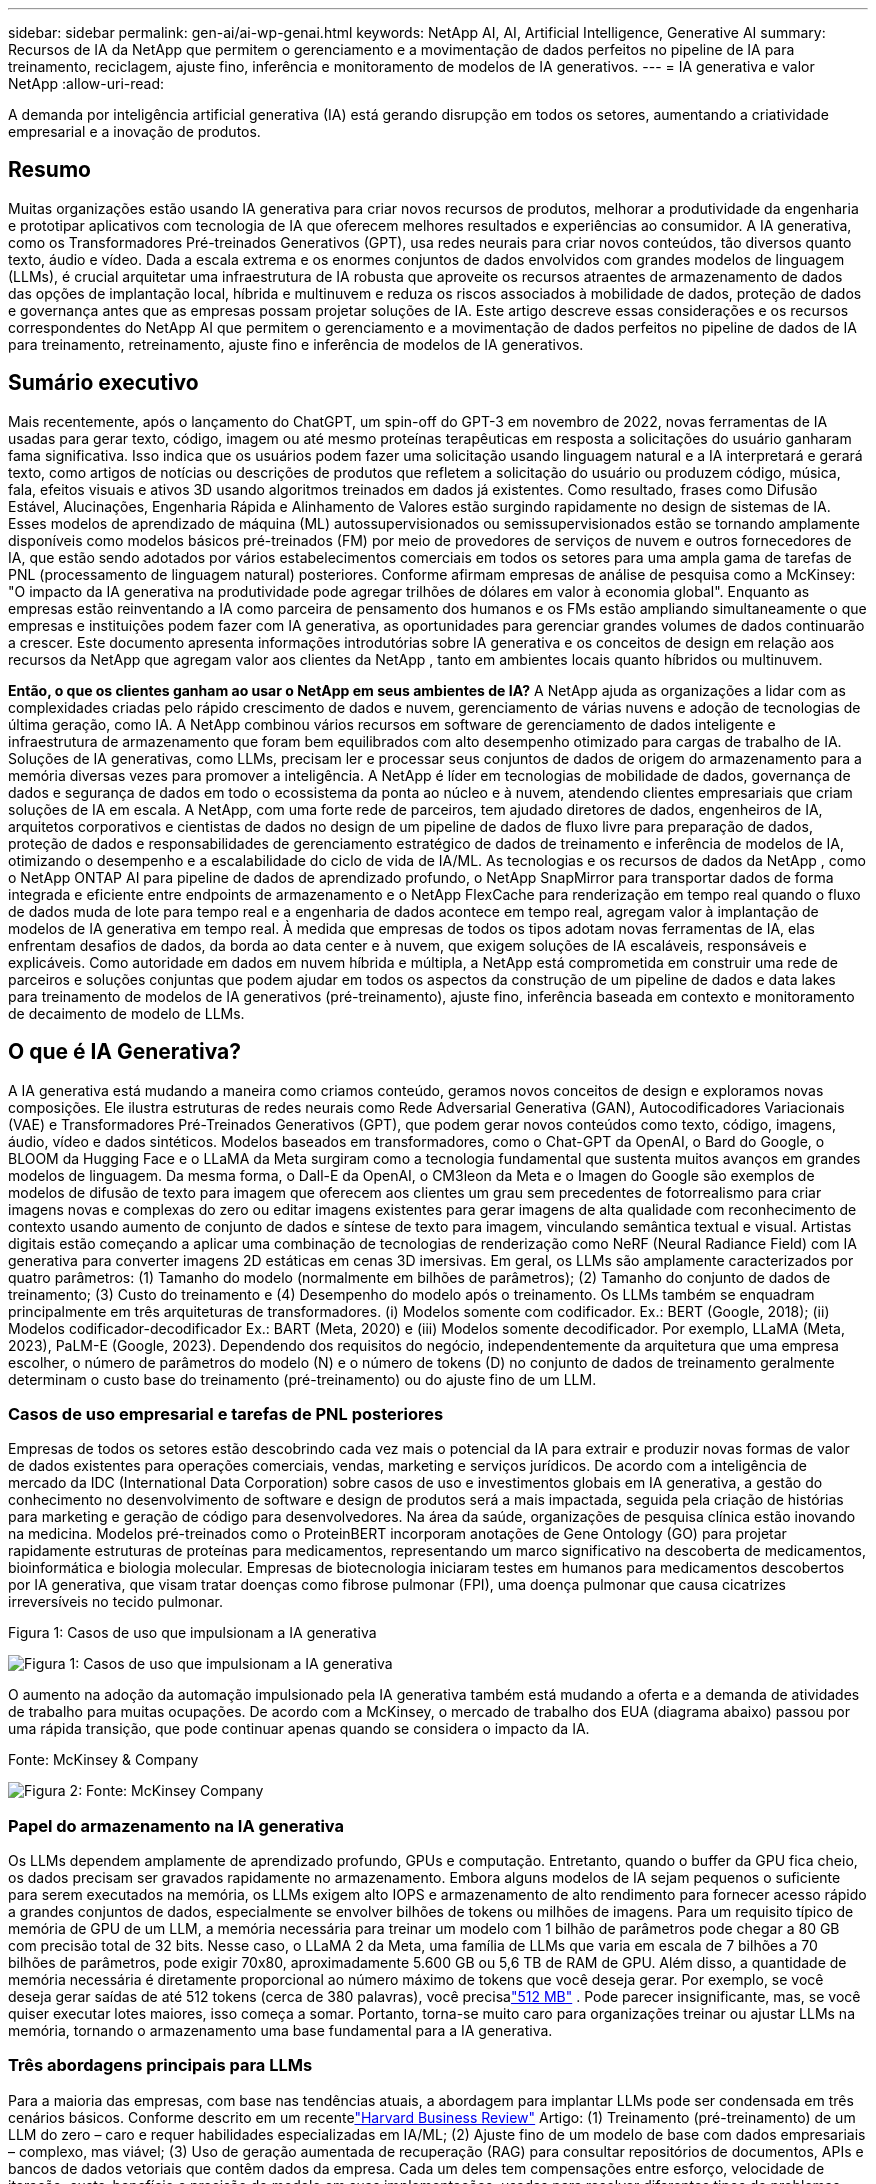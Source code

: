 ---
sidebar: sidebar 
permalink: gen-ai/ai-wp-genai.html 
keywords: NetApp AI, AI, Artificial Intelligence, Generative AI 
summary: Recursos de IA da NetApp que permitem o gerenciamento e a movimentação de dados perfeitos no pipeline de IA para treinamento, reciclagem, ajuste fino, inferência e monitoramento de modelos de IA generativos. 
---
= IA generativa e valor NetApp
:allow-uri-read: 


[role="lead"]
A demanda por inteligência artificial generativa (IA) está gerando disrupção em todos os setores, aumentando a criatividade empresarial e a inovação de produtos.



== Resumo

Muitas organizações estão usando IA generativa para criar novos recursos de produtos, melhorar a produtividade da engenharia e prototipar aplicativos com tecnologia de IA que oferecem melhores resultados e experiências ao consumidor.  A IA generativa, como os Transformadores Pré-treinados Generativos (GPT), usa redes neurais para criar novos conteúdos, tão diversos quanto texto, áudio e vídeo.  Dada a escala extrema e os enormes conjuntos de dados envolvidos com grandes modelos de linguagem (LLMs), é crucial arquitetar uma infraestrutura de IA robusta que aproveite os recursos atraentes de armazenamento de dados das opções de implantação local, híbrida e multinuvem e reduza os riscos associados à mobilidade de dados, proteção de dados e governança antes que as empresas possam projetar soluções de IA.  Este artigo descreve essas considerações e os recursos correspondentes do NetApp AI que permitem o gerenciamento e a movimentação de dados perfeitos no pipeline de dados de IA para treinamento, retreinamento, ajuste fino e inferência de modelos de IA generativos.



== Sumário executivo

Mais recentemente, após o lançamento do ChatGPT, um spin-off do GPT-3 em novembro de 2022, novas ferramentas de IA usadas para gerar texto, código, imagem ou até mesmo proteínas terapêuticas em resposta a solicitações do usuário ganharam fama significativa.  Isso indica que os usuários podem fazer uma solicitação usando linguagem natural e a IA interpretará e gerará texto, como artigos de notícias ou descrições de produtos que refletem a solicitação do usuário ou produzem código, música, fala, efeitos visuais e ativos 3D usando algoritmos treinados em dados já existentes.  Como resultado, frases como Difusão Estável, Alucinações, Engenharia Rápida e Alinhamento de Valores estão surgindo rapidamente no design de sistemas de IA.  Esses modelos de aprendizado de máquina (ML) autossupervisionados ou semissupervisionados estão se tornando amplamente disponíveis como modelos básicos pré-treinados (FM) por meio de provedores de serviços de nuvem e outros fornecedores de IA, que estão sendo adotados por vários estabelecimentos comerciais em todos os setores para uma ampla gama de tarefas de PNL (processamento de linguagem natural) posteriores.  Conforme afirmam empresas de análise de pesquisa como a McKinsey: "O impacto da IA generativa na produtividade pode agregar trilhões de dólares em valor à economia global".  Enquanto as empresas estão reinventando a IA como parceira de pensamento dos humanos e os FMs estão ampliando simultaneamente o que empresas e instituições podem fazer com IA generativa, as oportunidades para gerenciar grandes volumes de dados continuarão a crescer.  Este documento apresenta informações introdutórias sobre IA generativa e os conceitos de design em relação aos recursos da NetApp que agregam valor aos clientes da NetApp , tanto em ambientes locais quanto híbridos ou multinuvem.

*Então, o que os clientes ganham ao usar o NetApp em seus ambientes de IA?*  A NetApp ajuda as organizações a lidar com as complexidades criadas pelo rápido crescimento de dados e nuvem, gerenciamento de várias nuvens e adoção de tecnologias de última geração, como IA.  A NetApp combinou vários recursos em software de gerenciamento de dados inteligente e infraestrutura de armazenamento que foram bem equilibrados com alto desempenho otimizado para cargas de trabalho de IA.  Soluções de IA generativas, como LLMs, precisam ler e processar seus conjuntos de dados de origem do armazenamento para a memória diversas vezes para promover a inteligência.  A NetApp é líder em tecnologias de mobilidade de dados, governança de dados e segurança de dados em todo o ecossistema da ponta ao núcleo e à nuvem, atendendo clientes empresariais que criam soluções de IA em escala.  A NetApp, com uma forte rede de parceiros, tem ajudado diretores de dados, engenheiros de IA, arquitetos corporativos e cientistas de dados no design de um pipeline de dados de fluxo livre para preparação de dados, proteção de dados e responsabilidades de gerenciamento estratégico de dados de treinamento e inferência de modelos de IA, otimizando o desempenho e a escalabilidade do ciclo de vida de IA/ML.  As tecnologias e os recursos de dados da NetApp , como o NetApp ONTAP AI para pipeline de dados de aprendizado profundo, o NetApp SnapMirror para transportar dados de forma integrada e eficiente entre endpoints de armazenamento e o NetApp FlexCache para renderização em tempo real quando o fluxo de dados muda de lote para tempo real e a engenharia de dados acontece em tempo real, agregam valor à implantação de modelos de IA generativa em tempo real.  À medida que empresas de todos os tipos adotam novas ferramentas de IA, elas enfrentam desafios de dados, da borda ao data center e à nuvem, que exigem soluções de IA escaláveis, responsáveis e explicáveis.  Como autoridade em dados em nuvem híbrida e múltipla, a NetApp está comprometida em construir uma rede de parceiros e soluções conjuntas que podem ajudar em todos os aspectos da construção de um pipeline de dados e data lakes para treinamento de modelos de IA generativos (pré-treinamento), ajuste fino, inferência baseada em contexto e monitoramento de decaimento de modelo de LLMs.



== O que é IA Generativa?

A IA generativa está mudando a maneira como criamos conteúdo, geramos novos conceitos de design e exploramos novas composições.  Ele ilustra estruturas de redes neurais como Rede Adversarial Generativa (GAN), Autocodificadores Variacionais (VAE) e Transformadores Pré-Treinados Generativos (GPT), que podem gerar novos conteúdos como texto, código, imagens, áudio, vídeo e dados sintéticos.  Modelos baseados em transformadores, como o Chat-GPT da OpenAI, o Bard do Google, o BLOOM da Hugging Face e o LLaMA da Meta surgiram como a tecnologia fundamental que sustenta muitos avanços em grandes modelos de linguagem.  Da mesma forma, o Dall-E da OpenAI, o CM3leon da Meta e o Imagen do Google são exemplos de modelos de difusão de texto para imagem que oferecem aos clientes um grau sem precedentes de fotorrealismo para criar imagens novas e complexas do zero ou editar imagens existentes para gerar imagens de alta qualidade com reconhecimento de contexto usando aumento de conjunto de dados e síntese de texto para imagem, vinculando semântica textual e visual.  Artistas digitais estão começando a aplicar uma combinação de tecnologias de renderização como NeRF (Neural Radiance Field) com IA generativa para converter imagens 2D estáticas em cenas 3D imersivas.  Em geral, os LLMs são amplamente caracterizados por quatro parâmetros: (1) Tamanho do modelo (normalmente em bilhões de parâmetros); (2) Tamanho do conjunto de dados de treinamento; (3) Custo do treinamento e (4) Desempenho do modelo após o treinamento.  Os LLMs também se enquadram principalmente em três arquiteturas de transformadores.  (i) Modelos somente com codificador.  Ex.: BERT (Google, 2018); (ii) Modelos codificador-decodificador Ex.: BART (Meta, 2020) e (iii) Modelos somente decodificador.  Por exemplo, LLaMA (Meta, 2023), PaLM-E (Google, 2023).  Dependendo dos requisitos do negócio, independentemente da arquitetura que uma empresa escolher, o número de parâmetros do modelo (N) e o número de tokens (D) no conjunto de dados de treinamento geralmente determinam o custo base do treinamento (pré-treinamento) ou do ajuste fino de um LLM.



=== Casos de uso empresarial e tarefas de PNL posteriores

Empresas de todos os setores estão descobrindo cada vez mais o potencial da IA para extrair e produzir novas formas de valor de dados existentes para operações comerciais, vendas, marketing e serviços jurídicos.  De acordo com a inteligência de mercado da IDC (International Data Corporation) sobre casos de uso e investimentos globais em IA generativa, a gestão do conhecimento no desenvolvimento de software e design de produtos será a mais impactada, seguida pela criação de histórias para marketing e geração de código para desenvolvedores.  Na área da saúde, organizações de pesquisa clínica estão inovando na medicina.  Modelos pré-treinados como o ProteinBERT incorporam anotações de Gene Ontology (GO) para projetar rapidamente estruturas de proteínas para medicamentos, representando um marco significativo na descoberta de medicamentos, bioinformática e biologia molecular.  Empresas de biotecnologia iniciaram testes em humanos para medicamentos descobertos por IA generativa, que visam tratar doenças como fibrose pulmonar (FPI), uma doença pulmonar que causa cicatrizes irreversíveis no tecido pulmonar.

Figura 1: Casos de uso que impulsionam a IA generativa

image:gen-ai-001.png["Figura 1: Casos de uso que impulsionam a IA generativa"]

O aumento na adoção da automação impulsionado pela IA generativa também está mudando a oferta e a demanda de atividades de trabalho para muitas ocupações.  De acordo com a McKinsey, o mercado de trabalho dos EUA (diagrama abaixo) passou por uma rápida transição, que pode continuar apenas quando se considera o impacto da IA.

Fonte: McKinsey & Company

image:gen-ai-003.png["Figura 2: Fonte: McKinsey  Company"]



=== Papel do armazenamento na IA generativa

Os LLMs dependem amplamente de aprendizado profundo, GPUs e computação.  Entretanto, quando o buffer da GPU fica cheio, os dados precisam ser gravados rapidamente no armazenamento.  Embora alguns modelos de IA sejam pequenos o suficiente para serem executados na memória, os LLMs exigem alto IOPS e armazenamento de alto rendimento para fornecer acesso rápido a grandes conjuntos de dados, especialmente se envolver bilhões de tokens ou milhões de imagens.  Para um requisito típico de memória de GPU de um LLM, a memória necessária para treinar um modelo com 1 bilhão de parâmetros pode chegar a 80 GB com precisão total de 32 bits.  Nesse caso, o LLaMA 2 da Meta, uma família de LLMs que varia em escala de 7 bilhões a 70 bilhões de parâmetros, pode exigir 70x80, aproximadamente 5.600 GB ou 5,6 TB de RAM de GPU.  Além disso, a quantidade de memória necessária é diretamente proporcional ao número máximo de tokens que você deseja gerar.  Por exemplo, se você deseja gerar saídas de até 512 tokens (cerca de 380 palavras), você precisalink:https://github.com/ray-project/llm-numbers#1-mb-gpu-memory-required-for-1-token-of-output-with-a-13b-parameter-model["512 MB"] .  Pode parecer insignificante, mas, se você quiser executar lotes maiores, isso começa a somar.  Portanto, torna-se muito caro para organizações treinar ou ajustar LLMs na memória, tornando o armazenamento uma base fundamental para a IA generativa.



=== Três abordagens principais para LLMs

Para a maioria das empresas, com base nas tendências atuais, a abordagem para implantar LLMs pode ser condensada em três cenários básicos.  Conforme descrito em um recentelink:https://hbr.org/2023/07/how-to-train-generative-ai-using-your-companys-data["Harvard Business Review"] Artigo: (1) Treinamento (pré-treinamento) de um LLM do zero – caro e requer habilidades especializadas em IA/ML; (2) Ajuste fino de um modelo de base com dados empresariais – complexo, mas viável; (3) Uso de geração aumentada de recuperação (RAG) para consultar repositórios de documentos, APIs e bancos de dados vetoriais que contêm dados da empresa.  Cada um deles tem compensações entre esforço, velocidade de iteração, custo-benefício e precisão do modelo em suas implementações, usadas para resolver diferentes tipos de problemas (diagrama abaixo).

Figura 3: Tipos de problemas

image:gen-ai-004.png["Figura 3: Tipos de problemas"]



=== Modelos de Fundação

Um modelo de fundação (FM), também conhecido como modelo base, é um grande modelo de IA (LLM) treinado em grandes quantidades de dados não rotulados, usando autossupervisão em escala, geralmente adaptado para uma ampla gama de tarefas de PNL posteriores.  Como os dados de treinamento não são rotulados por humanos, o modelo emerge em vez de ser codificado explicitamente.  Isso significa que o modelo pode gerar histórias ou uma narrativa própria sem ser explicitamente programado para isso.  Portanto, uma característica importante da FM é a homogeneização, o que significa que o mesmo método é usado em muitos domínios.  No entanto, com técnicas de personalização e ajuste fino, os FMs integrados aos produtos que aparecem hoje em dia não são bons apenas para gerar texto, texto para imagens e texto para código, mas também para explicar tarefas específicas de domínio ou depurar código.  Por exemplo, FMs como o Codex da OpenAI ou o Code Llama da Meta podem gerar código em várias linguagens de programação com base em descrições em linguagem natural de uma tarefa de programação.  Esses modelos são proficientes em mais de uma dúzia de linguagens de programação, incluindo Python, C#, JavaScript, Perl, Ruby e SQL.  Eles entendem a intenção do usuário e geram código específico que realiza a tarefa desejada, útil para desenvolvimento de software, otimização de código e automação de tarefas de programação.



=== Ajuste fino, especificidade de domínio e retreinamento

Uma das práticas comuns na implantação do LLM após a preparação e o pré-processamento de dados é selecionar um modelo pré-treinado que foi treinado em um conjunto de dados grande e diversificado.  No contexto de ajuste fino, isso pode ser um modelo de linguagem grande de código aberto, comolink:https://ai.meta.com/llama/["Lhama de Meta 2"] treinado em 70 bilhões de parâmetros e 2 trilhões de tokens.  Depois que o modelo pré-treinado for selecionado, o próximo passo é ajustá-lo nos dados específicos do domínio.  Isso envolve ajustar os parâmetros do modelo e treiná-lo com os novos dados para se adaptar a um domínio e tarefa específicos.  Por exemplo, a BloombergGPT, uma LLM proprietária treinada em uma ampla gama de dados financeiros que atendem ao setor financeiro.  Modelos específicos de domínio projetados e treinados para uma tarefa específica geralmente têm maior precisão e desempenho dentro de seu escopo, mas baixa transferibilidade entre outras tarefas ou domínios.  Quando o ambiente de negócios e os dados mudam ao longo de um período, a precisão da previsão do FM pode começar a diminuir quando comparada ao seu desempenho durante os testes.  É nesse momento que o retreinamento ou ajuste fino do modelo se torna crucial.  O retreinamento de modelo em IA/ML tradicional refere-se à atualização de um modelo de ML implantado com novos dados, geralmente realizado para eliminar dois tipos de desvios que ocorrem.  (1) Desvio de conceito – quando a ligação entre as variáveis de entrada e as variáveis de destino muda ao longo do tempo, uma vez que a descrição do que queremos prever muda, o modelo pode produzir previsões imprecisas.  (2) Desvio de dados – ocorre quando as características dos dados de entrada mudam, como mudanças nos hábitos ou comportamento do cliente ao longo do tempo e, portanto, a incapacidade do modelo de responder a tais mudanças.  De forma semelhante, a reciclagem se aplica a FMs/LLMs, porém pode ser muito mais custosa (em milhões de dólares), portanto, não é algo que a maioria das organizações consideraria.  Está sob pesquisa ativa, ainda emergindo no campo do LLMOps.  Então, em vez de retreinar, quando ocorre decadência do modelo em FMs ajustados, as empresas podem optar por fazer um novo ajuste fino (muito mais barato) com um conjunto de dados mais novo.  Para uma perspectiva de custo, listamos abaixo um exemplo de uma tabela de preços de modelo do Azure-OpenAI Services.  Para cada categoria de tarefa, os clientes podem ajustar e avaliar modelos em conjuntos de dados específicos.

Fonte: Microsoft Azure

image:gen-ai-005.png["Fonte: Microsoft Azure"]



=== Engenharia rápida e inferência

Engenharia rápida refere-se aos métodos eficazes de como se comunicar com LLMs para executar tarefas desejadas sem atualizar os pesos do modelo.  Tão importante quanto o treinamento e o ajuste fino do modelo de IA para aplicações de PNL, a inferência é igualmente importante, onde os modelos treinados respondem às solicitações do usuário.  Os requisitos do sistema para inferência geralmente dependem muito mais do desempenho de leitura do sistema de armazenamento de IA que alimenta dados de LLMs para as GPUs, pois ele precisa ser capaz de aplicar bilhões de parâmetros de modelo armazenados para produzir a melhor resposta.



=== LLMOps, Monitoramento de Modelos e Vectorstores

Assim como as operações de aprendizado de máquina tradicionais (MLOps), as operações de modelos de grande linguagem (LLMOps) também exigem a colaboração de cientistas de dados e engenheiros de DevOps com ferramentas e práticas recomendadas para o gerenciamento de LLMs em ambientes de produção.  No entanto, o fluxo de trabalho e a pilha de tecnologia para LLMs podem variar de algumas maneiras.  Por exemplo, pipelines LLM criados usando estruturas como LangChain encadeiam diversas chamadas de API LLM para endpoints de incorporação externos, como vectorstores ou bancos de dados de vetores.  O uso de um endpoint de incorporação e um vectorstore para conectores downstream (como um banco de dados vetorial) representa um desenvolvimento significativo na forma como os dados são armazenados e acessados.  Ao contrário dos modelos tradicionais de ML que são desenvolvidos do zero, os LLMs geralmente dependem da aprendizagem por transferência, pois esses modelos começam com FMs que são ajustados com novos dados para melhorar o desempenho em um domínio mais específico.  Portanto, é crucial que o LLMOps forneça recursos de gerenciamento de risco e monitoramento de decaimento do modelo.



=== Riscos e Ética na era da IA Generativa

"ChatGPT – É inteligente, mas ainda fala bobagens." – MIT Tech Review.  Lixo que entra e lixo que sai sempre foi um caso desafiador na computação.  A única diferença com a IA generativa é que ela se destaca em tornar o lixo altamente confiável, levando a resultados imprecisos.  Os LLMs tendem a inventar fatos para se adequar à narrativa que estão construindo.  Portanto, as empresas que veem a IA generativa como uma grande oportunidade para reduzir seus custos com equivalentes de IA precisam detectar falsificações profundas com eficiência, reduzir vieses e diminuir riscos para manter os sistemas honestos e éticos.  Um pipeline de dados de fluxo livre com uma infraestrutura de IA robusta que ofereça suporte à mobilidade de dados, qualidade de dados, governança de dados e proteção de dados por meio de criptografia de ponta a ponta e proteções de IA é essencial no design de modelos de IA generativos responsáveis e explicáveis.



== Cenário do cliente e NetApp

Figura 3: Fluxo de trabalho do modelo de aprendizado de máquina/linguagem grande

image:gen-ai-006.png["Figura 3: Fluxo de trabalho do modelo de aprendizado de máquina/linguagem grande"]

*Estamos treinando ou ajustando?*  A questão de (a) treinar um modelo LLM do zero, ajustar um FM pré-treinado ou usar o RAG para recuperar dados de repositórios de documentos fora de um modelo de base e aumentar os prompts e (b) aproveitar LLMs de código aberto (por exemplo, Llama 2) ou FMs proprietários (por exemplo, ChatGPT, Bard, AWS Bedrock) é uma decisão estratégica para as organizações.  Cada abordagem tem um equilíbrio entre custo-benefício, gravidade dos dados, operações, precisão do modelo e gerenciamento de LLMs.

A NetApp , como empresa, adota a IA internamente em sua cultura de trabalho e em sua abordagem aos esforços de design e engenharia de produtos.  Por exemplo, a proteção autônoma contra ransomware da NetApp é criada usando IA e aprendizado de máquina.  Ele fornece detecção antecipada de anomalias no sistema de arquivos para ajudar a identificar ameaças antes que elas afetem as operações.  Em segundo lugar, a NetApp usa IA preditiva para suas operações comerciais, como previsão de vendas e estoque, e chatbots para auxiliar os clientes em serviços de suporte a produtos de call center, especificações técnicas, garantia, manuais de serviço e muito mais.  Em terceiro lugar, a NetApp agrega valor ao cliente para o pipeline de dados de IA e o fluxo de trabalho de ML/LLM por meio de produtos e soluções que atendem clientes que criam soluções de IA preditivas, como previsão de demanda, imagens médicas, análise de sentimentos e soluções de IA generativas, como GANs para detecção de anomalias em imagens industriais no setor de manufatura e combate à lavagem de dinheiro e detecção de fraudes em serviços bancários e financeiros com produtos e recursos da NetApp , como NetApp ONTAP AI, NetApp SnapMirror e NetApp FlexCache.



== Recursos do NetApp

A movimentação e o gerenciamento de dados em aplicativos de IA generativa, como chatbot, geração de código, geração de imagens ou expressão de modelo de genoma, podem abranger a borda, o data center privado e o ecossistema multicloud híbrido.  Por exemplo, um bot de IA em tempo real que ajuda um passageiro a atualizar sua passagem aérea para a classe executiva a partir de um aplicativo de usuário final exposto por meio de APIs de modelos pré-treinados, como o ChatGPT, não consegue realizar essa tarefa sozinho, pois as informações do passageiro não estão disponíveis publicamente na internet.  A API requer acesso às informações pessoais do passageiro e às informações da passagem da companhia aérea, que podem existir em um ecossistema híbrido ou multinuvem.  Um cenário semelhante pode se aplicar a cientistas que compartilham uma molécula de medicamento e dados de pacientes por meio de um aplicativo de usuário final que usa LLMs para realizar testes clínicos em descobertas de medicamentos envolvendo instituições de pesquisa biomédica de um para muitos.  Dados confidenciais que são passados para FMs ou LLMs podem incluir PII, informações financeiras, informações de saúde, dados biométricos, dados de localização, dados de comunicação, comportamento online e informações legais.  Em um evento de renderização em tempo real, execução rápida e inferência de borda, há movimentação de dados do aplicativo do usuário final para endpoints de armazenamento por meio de modelos LLM proprietários ou de código aberto para um data center local ou plataformas de nuvem pública.  Em todos esses cenários, a mobilidade e a proteção de dados são cruciais para as operações de IA envolvendo LLMs que dependem de grandes conjuntos de dados de treinamento e movimentação desses dados.

Figura 4: Pipeline de dados de IA generativa - LLM

image:gen-ai-007.png["Figura 4: Pipeline de dados generativos de IA-LLM"]

O portfólio de infraestrutura de armazenamento, dados e serviços de nuvem da NetApp é alimentado por software de gerenciamento de dados inteligente.

*Preparação de dados*: O primeiro pilar da pilha de tecnologia do LLM permanece praticamente intocado pela pilha de ML tradicional mais antiga.  O pré-processamento de dados no pipeline de IA é necessário para normalizar e limpar os dados antes do treinamento ou ajuste fino.  Esta etapa inclui conectores para ingerir dados onde quer que eles residam na forma de uma camada do Amazon S3 ou em sistemas de armazenamento locais, como um armazenamento de arquivos ou um armazenamento de objetos como o NetApp StorageGRID.

* NetApp ONTAP* é a tecnologia fundamental que sustenta as soluções de armazenamento crítico da NetApp no data center e na nuvem.  O ONTAP inclui vários recursos e capacidades de gerenciamento e proteção de dados, incluindo proteção automática contra ransomware contra ataques cibernéticos, recursos integrados de transporte de dados e capacidades de eficiência de armazenamento para uma variedade de arquiteturas, desde locais, híbridas, multiclouds em NAS, SAN, objetos e situações de armazenamento definido por software (SDS) de implantações de LLM.

* NetApp ONTAP AI* para treinamento de modelos de aprendizado profundo.  O NetApp ONTAP oferece suporte ao NVIDIA GPU Direct Storage com o uso de NFS sobre RDMA para clientes NetApp com cluster de armazenamento ONTAP e nós de computação NVIDIA DGX.  Ele oferece um desempenho econômico para ler e processar conjuntos de dados de origem do armazenamento para a memória diversas vezes para promover a inteligência, permitindo que as organizações tenham acesso a treinamento, ajuste fino e dimensionamento para LLMs.

* NetApp FlexCache* é um recurso de cache remoto que simplifica a distribuição de arquivos e armazena em cache apenas os dados lidos ativamente.  Isso pode ser útil para treinamento, reciclagem e ajuste fino de LLM, agregando valor aos clientes com requisitos de negócios, como renderização em tempo real e inferência de LLM.

* NetApp SnapMirror* é um recurso ONTAP que replica instantâneos de volume entre quaisquer dois sistemas ONTAP .  Esse recurso transfere dados de ponta de forma otimizada para seu data center local ou para a nuvem.  O SnapMirror pode ser usado para mover dados de forma segura e eficiente entre nuvens locais e hiperescaláveis, quando os clientes desejam desenvolver IA generativa em nuvens com RAG contendo dados empresariais.  Ele transfere com eficiência apenas as alterações, economizando largura de banda e acelerando a replicação, trazendo, assim, recursos essenciais de mobilidade de dados durante as operações de treinamento, retreinamento e ajuste fino de FMs ou LLMs.

* O NetApp SnapLock* traz capacidade de disco imutável em sistemas de armazenamento baseados em ONTAP para controle de versão de conjuntos de dados.  A arquitetura microcore foi projetada para proteger os dados do cliente com o mecanismo FPolicy Zero Trust.  A NetApp garante que os dados do cliente estejam disponíveis resistindo a ataques de negação de serviço (DoS) quando um invasor interage com um LLM de uma forma que consome muitos recursos.

* O NetApp Cloud Data Sense* ajuda a identificar, mapear e classificar informações pessoais presentes em conjuntos de dados empresariais, promulgar políticas, atender a requisitos de privacidade no local ou na nuvem, ajudar a melhorar a postura de segurança e cumprir regulamentações.

* Classificação NetApp BlueXP*, fornecida pelo Cloud Data Sense.  Os clientes podem escanear, analisar, categorizar e agir automaticamente sobre dados em todo o acervo de dados, detectar riscos de segurança, otimizar o armazenamento e acelerar implantações na nuvem.  Ele combina serviços de armazenamento e dados por meio de seu plano de controle unificado. Os clientes podem usar instâncias de GPU para computação e ambientes multicloud híbridos para camadas de armazenamento a frio e para arquivos e backups.

* Dualidade arquivo-objeto do NetApp *.  O NetApp ONTAP permite acesso de protocolo duplo para NFS e S3.  Com esta solução, os clientes podem acessar dados NFS de notebooks Amazon AWS SageMaker por meio de buckets S3 do NetApp Cloud Volumes ONTAP.  Isso oferece flexibilidade aos clientes que precisam de acesso fácil a fontes de dados heterogêneas com a capacidade de compartilhar dados do NFS e do S3.  Por exemplo, ajuste fino de FMs como os modelos de geração de texto Llama 2 da Meta no SageMaker com acesso a buckets de arquivo-objeto.

O serviço * NetApp Cloud Sync* oferece uma maneira simples e segura de migrar dados para qualquer destino, na nuvem ou no local.  O Cloud Sync transfere e sincroniza dados perfeitamente entre armazenamento local ou em nuvem, NAS e armazenamentos de objetos.

* NetApp XCP* é um software cliente que permite migrações de dados rápidas e confiáveis de qualquer para NetApp e de NetApp para NetApp .  O XCP também oferece a capacidade de mover dados em massa de forma eficiente dos sistemas de arquivos Hadoop HDFS para o ONTAP NFS, S3 ou StorageGRID, e a análise de arquivos do XCP fornece visibilidade do sistema de arquivos.

* NetApp DataOps Toolkit* é uma biblioteca Python que simplifica para cientistas de dados, DevOps e engenheiros de dados a execução de diversas tarefas de gerenciamento de dados, como provisionamento, clonagem ou criação de snapshots quase instantâneos de um volume de dados ou espaço de trabalho do JupyterLab, apoiados por armazenamento NetApp de alto desempenho escalável.

*Segurança do produto da NetApp*.  Os LLMs podem inadvertidamente revelar dados confidenciais em suas respostas, o que é uma preocupação para os CISOs que estudam as vulnerabilidades associadas a aplicativos de IA que utilizam LLMs.  Conforme descrito pelo OWASP (Open Worldwide Application Security Project), problemas de segurança como envenenamento de dados, vazamento de dados, negação de serviço e injeções imediatas em LLMs podem impactar empresas, desde a exposição de dados até o acesso não autorizado por invasores.  Os requisitos de armazenamento de dados devem incluir verificações de integridade e instantâneos imutáveis para dados estruturados, semiestruturados e não estruturados.  NetApp Snapshots e SnapLock estão sendo usados para controle de versão de conjuntos de dados.  Ele traz controle de acesso rigoroso baseado em funções (RBAC), bem como protocolos seguros e criptografia padrão do setor para proteger dados em repouso e em trânsito.  O Cloud Insights e o Cloud Data Sense juntos oferecem recursos para ajudar você a identificar forensemente a origem da ameaça e priorizar quais dados restaurar.



=== * ONTAP AI com DGX BasePOD*

A arquitetura de referência de IA do NetApp ONTAP com NVIDIA DGX BasePOD é uma arquitetura escalável para cargas de trabalho de aprendizado de máquina (ML) e inteligência artificial (IA).  Para a fase crítica de treinamento dos LLMs, os dados normalmente são copiados do armazenamento de dados para o cluster de treinamento em intervalos regulares.  Os servidores usados nesta fase usam GPUs para paralelizar cálculos, criando um enorme apetite por dados.  Atender às necessidades de largura de banda de E/S bruta é crucial para manter alta utilização da GPU.



=== * ONTAP AI com NVIDIA AI Enterprise*

O NVIDIA AI Enterprise é um conjunto completo e nativo em nuvem de software de IA e análise de dados que é otimizado, certificado e suportado pela NVIDIA para ser executado no VMware vSphere com sistemas certificados pela NVIDIA.  Este software facilita a implantação, o gerenciamento e o dimensionamento simples e rápidos de cargas de trabalho de IA no ambiente de nuvem híbrida moderno.  O NVIDIA AI Enterprise, com tecnologia NetApp e VMware, oferece carga de trabalho de IA de nível empresarial e gerenciamento de dados em um pacote simplificado e familiar.



=== *Plataformas em Nuvem 1P*

As ofertas de armazenamento em nuvem totalmente gerenciadas estão disponíveis nativamente no Microsoft Azure como Azure NetApp Files (ANF), na AWS como Amazon FSx for NetApp ONTAP (FSx ONTAP) e no Google como Google Cloud NetApp Volumes (GNCV).  1P é um sistema de arquivos gerenciado e de alto desempenho que permite aos clientes executar cargas de trabalho de IA de alta disponibilidade com segurança de dados aprimorada em nuvens públicas, para ajustar LLMs/FMs com plataformas de ML nativas da nuvem, como AWS SageMaker, Azure-OpenAI Services e Vertex AI do Google.



== Conjunto de soluções para parceiros da NetApp

Além de seus principais produtos de dados, tecnologias e recursos, a NetApp também colabora estreitamente com uma rede robusta de parceiros de IA para agregar valor aos clientes.

* Os Guardrails da NVIDIA * em sistemas de IA servem como salvaguardas para garantir o uso ético e responsável das tecnologias de IA.  Os desenvolvedores de IA podem escolher definir o comportamento de aplicativos com tecnologia LLM em tópicos específicos e impedi-los de se envolver em discussões sobre tópicos indesejados.  Guardrails, um kit de ferramentas de código aberto, oferece a capacidade de conectar um LLM a outros serviços de forma integrada e segura para criar sistemas de conversação LLM confiáveis, seguros e protegidos.

*Domino Data Lab* fornece ferramentas versáteis e de nível empresarial para criar e produzir IA generativa - rápida, segura e econômica, onde quer que você esteja em sua jornada de IA.  Com a plataforma Enterprise MLOps da Domino's, os cientistas de dados podem usar as ferramentas preferidas e todos os seus dados, treinar e implantar modelos facilmente em qualquer lugar e gerenciar riscos e custos de forma eficaz — tudo a partir de um único centro de controle.

*Modzy para Edge AI*.  A NetApp e a Modzy fizeram uma parceria para fornecer IA em escala para qualquer tipo de dado, incluindo imagens, áudio, texto e tabelas.  Modzy é uma plataforma MLOps para implantação, integração e execução de modelos de IA, oferecendo aos cientistas de dados recursos de monitoramento de modelos, detecção de desvios e explicabilidade, com uma solução integrada para inferência LLM perfeita.

A *Run:AI* e a NetApp fizeram uma parceria para demonstrar os recursos exclusivos da solução NetApp ONTAP AI com a plataforma de gerenciamento de cluster Run:AI para simplificar a orquestração de cargas de trabalho de IA.  Ele divide e une automaticamente os recursos da GPU, projetados para dimensionar seus pipelines de processamento de dados para centenas de máquinas com estruturas de integração integradas para Spark, Ray, Dask e Rapids.



== Conclusão

A IA generativa pode produzir resultados eficazes somente quando o modelo é treinado em grandes quantidades de dados de qualidade.  Embora os LLMs tenham alcançado marcos notáveis, é fundamental reconhecer suas limitações, desafios de design e riscos associados à mobilidade e à qualidade dos dados.  Os LLMs dependem de conjuntos de dados de treinamento grandes e díspares de fontes de dados heterogêneas.  Resultados imprecisos ou tendenciosos gerados pelos modelos podem colocar empresas e consumidores em risco.  Esses riscos podem corresponder a restrições para LLMs que surgem potencialmente de desafios de gerenciamento de dados associados à qualidade de dados, segurança de dados e mobilidade de dados.  A NetApp ajuda as organizações a lidar com as complexidades criadas pelo rápido crescimento de dados, mobilidade de dados, gerenciamento de várias nuvens e adoção de IA.  A infraestrutura de IA em escala e o gerenciamento eficiente de dados são cruciais para definir o sucesso de aplicações de IA como a IA generativa.  É essencial que os clientes cubram todos os cenários de implantação sem comprometer a capacidade de expansão conforme necessário pelas empresas, mantendo a eficiência de custos, a governança de dados e as práticas éticas de IA sob controle.  A NetApp trabalha constantemente para ajudar os clientes a simplificar e acelerar suas implantações de IA.
